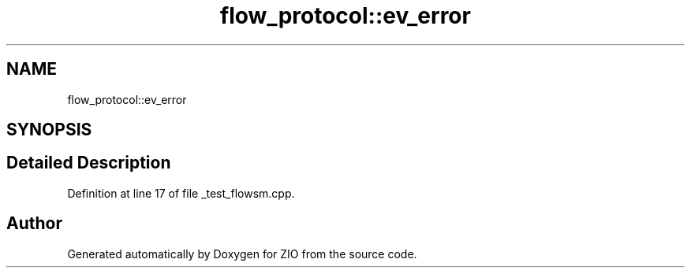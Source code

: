 .TH "flow_protocol::ev_error" 3 "Wed Mar 18 2020" "ZIO" \" -*- nroff -*-
.ad l
.nh
.SH NAME
flow_protocol::ev_error
.SH SYNOPSIS
.br
.PP
.SH "Detailed Description"
.PP 
Definition at line 17 of file _test_flowsm\&.cpp\&.

.SH "Author"
.PP 
Generated automatically by Doxygen for ZIO from the source code\&.
